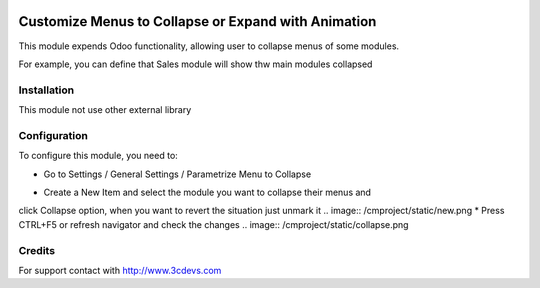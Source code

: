 .. image:: https://img.shields.io/badge/licence-AGPL--3-blue.svg
   :target: http://www.gnu.org/licenses/agpl-3.0-standalone.html
   :alt: License: AGPL-3

===========================================
Customize Menus to Collapse or Expand with Animation
===========================================

This module expends Odoo functionality, allowing user to collapse menus
of some modules.

For example, you can define that Sales module will show thw main modules collapsed

Installation
============

This module not use other external library

Configuration
=============

To configure this module, you need to:

* Go to Settings / General Settings / Parametrize Menu to Collapse
.. image:: /cmproject/static/ubica.png
* Create a New Item and select the module you want to collapse their menus and 
click Collapse option, when you want to revert the situation just unmark it
.. image:: /cmproject/static/new.png
* Press CTRL+F5 or refresh navigator and check the changes
.. image:: /cmproject/static/collapse.png

Credits
=======
For support contact with http://www.3cdevs.com

